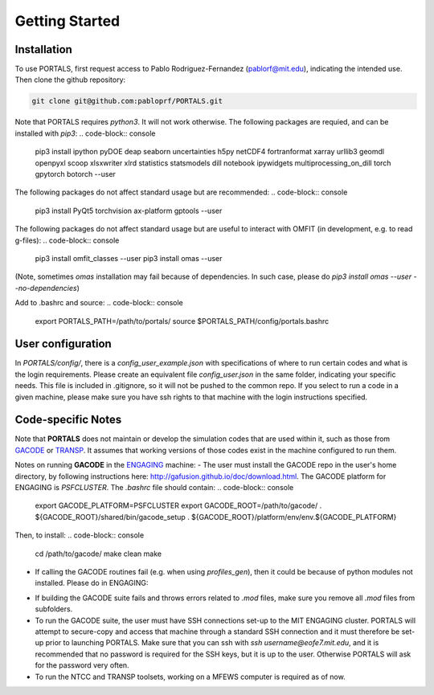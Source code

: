 Getting Started
===============

.. _getting_started:

Installation
------------

To use PORTALS, first request access to Pablo Rodriguez-Fernandez (pablorf@mit.edu), indicating the intended use.
Then clone the github repository:

.. code-block:: console

   git clone git@github.com:pabloprf/PORTALS.git


Note that PORTALS requires `python3`. It will not work otherwise.
The following packages are requied, and can be installed with `pip3`:
.. code-block:: console
   pip3 install ipython pyDOE deap seaborn uncertainties h5py netCDF4 fortranformat xarray urllib3 geomdl openpyxl scoop xlsxwriter xlrd statistics statsmodels dill notebook ipywidgets multiprocessing_on_dill torch gpytorch botorch --user


The following packages do not affect standard usage but are recommended:
.. code-block:: console
   pip3 install PyQt5 torchvision ax-platform gptools --user


The following packages do not affect standard usage but are useful to interact with OMFIT (in development, e.g. to read g-files):
.. code-block:: console
   pip3 install omfit_classes --user
   pip3 install omas --user
(Note, sometimes `omas` installation may fail because of dependencies. In such case, please do `pip3 install omas --user --no-dependencies`)

Add to .bashrc and source:
.. code-block:: console
   export PORTALS_PATH=/path/to/portals/
   source $PORTALS_PATH/config/portals.bashrc

User configuration
------------------

In `PORTALS/config/`, there is a `config_user_example.json` with specifications of where to run certain codes and what is the login requirements. Please create an equivalent file `config_user.json` in the same folder, indicating your specific needs. This file is included in .gitignore, so it will not be pushed to the common repo. If you select to run a code in a given machine, please make sure you have ssh rights to that machine with the login instructions specified.

Code-specific Notes
-------------------

Note that **PORTALS** does not maintain or develop the simulation codes that are used within it, such as those from `GACODE <http://gafusion.github.io/doc/index.html>`_ or `TRANSP <hhttps://transp.pppl.gov/index.html>`_. It assumes that working versions of those codes exist in the machine configured to run them.

Notes on running **GACODE** in the `ENGAGING <https://www1.psfc.mit.edu/computers/cluster/accessing.html>`_ machine:
- The user must install the GACODE repo in the user's home directory, by following instructions here: http://gafusion.github.io/doc/download.html.
The GACODE platform for ENGAGING is `PSFCLUSTER`. The `.bashrc` file should contain:
.. code-block:: console
   export GACODE_PLATFORM=PSFCLUSTER
   export GACODE_ROOT=/path/to/gacode/
   . ${GACODE_ROOT}/shared/bin/gacode_setup
   . ${GACODE_ROOT}/platform/env/env.${GACODE_PLATFORM}

Then, to install:
.. code-block:: console
   cd /path/to/gacode/
   make clean
   make

- If calling the GACODE routines fail (e.g. when using `profiles_gen`), then it could be because of python modules not installed. Please do in ENGAGING:
.. code-block:: console
   pip3 install numpy matplotlib scipy fortranformat scikit-image --user


- If building the GACODE suite fails and throws errors related to `.mod` files, make sure you remove all `.mod` files from subfolders.

- To run the GACODE suite, the user must have SSH connections set-up to the MIT ENGAGING cluster. PORTALS will attempt to secure-copy and access that machine through a standard SSH connection and it must therefore be set-up prior to launching PORTALS. Make sure that you can ssh with `ssh username@eofe7.mit.edu`, and it is recommended that no password is required for the SSH keys, but it is up to the user. Otherwise PORTALS will ask for the password very often.

- To run the NTCC and TRANSP toolsets, working on a MFEWS computer is required as of now.


